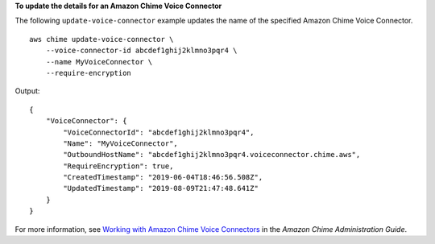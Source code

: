 **To update the details for an Amazon Chime Voice Connector**

The following ``update-voice-connector`` example updates the name of the specified Amazon Chime Voice Connector. ::

    aws chime update-voice-connector \
        --voice-connector-id abcdef1ghij2klmno3pqr4 \
        --name MyVoiceConnector \
        --require-encryption

Output::

    {
        "VoiceConnector": {
            "VoiceConnectorId": "abcdef1ghij2klmno3pqr4",
            "Name": "MyVoiceConnector",
            "OutboundHostName": "abcdef1ghij2klmno3pqr4.voiceconnector.chime.aws",
            "RequireEncryption": true,
            "CreatedTimestamp": "2019-06-04T18:46:56.508Z",
            "UpdatedTimestamp": "2019-08-09T21:47:48.641Z"
        }
    }

For more information, see `Working with Amazon Chime Voice Connectors <https://docs.aws.amazon.com/chime/latest/ag/voice-connectors.html>`__ in the *Amazon Chime Administration Guide*.
